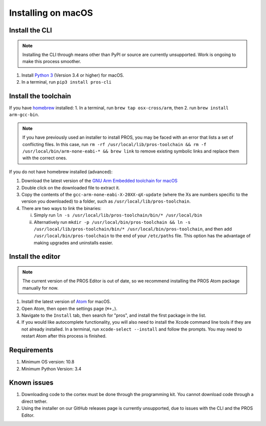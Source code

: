 ==================
Installing on macOS
==================

Install the CLI
---------------

.. note:: Installing the CLI through means other than PyPI or source are currently unsupported. Work is ongoing to make this process smoother.

1. Install `Python 3 <https://www.python.org/downloads/>`__ (Version
   3.4 or higher) for macOS.
2. In a terminal, run ``pip3 install pros-cli``

Install the toolchain
---------------------

If you have `homebrew <https://brew.sh>`__ installed:
1. In a terminal, run ``brew tap osx-cross/arm``, then
2. run ``brew install arm-gcc-bin``.

.. note:: If you have previously used an installer to install PROS, you may be faced with an error that lists a set of conflicting files. In this case, run ``rm -rf /usr/local/lib/pros-toolchain && rm -f /usr/local/bin/arm-none-eabi-* && brew link`` to remove existing symbolic links and replace them with the correct ones.

If you do not have homebrew installed (advanced):

1. Download the latest version of the `GNU Arm Embedded toolchain for macOS <https://developer.arm.com/open-source/gnu-toolchain/gnu-rm/downloads>`__
2. Double click on the downloaded file to extract it.
3. Copy the contents of the ``gcc-arm-none-eabi-X-20XX-qX-update`` (where the Xs are numbers specific to the version you downloaded) to a folder, such as ``/usr/local/lib/pros-toolchain``.
4. There are two ways to link the binaries:

   i) Simply run ``ln -s /usr/local/lib/pros-toolchain/bin/* /usr/local/bin``
   ii) Alternatively run ``mkdir -p /usr/local/bin/pros-toolchain && ln -s /usr/local/lib/pros-toolchain/bin/* /usr/local/bin/pros-toolchain``, and then add ``/usr/local/bin/pros-toolchain`` to the end of your ``/etc/paths`` file. This option has the advantage of making upgrades and uninstalls easier.

Install the editor
------------------

.. note:: The current version of the PROS Editor is out of date, so we recommend installing the PROS Atom package manually for now.

1. Install the latest version of `Atom <https://atom.io>`__ for macOS.
2. Open Atom, then open the settings page (``⌘+,``).
3. Navigate to the ``Install`` tab, then search for "pros", and install the first package in the list.
4. If you would like autocomplete functionality, you will also need to install the Xcode command line tools if they are not already installed. In a terminal, run ``xcode-select --install`` and follow the prompts. You may need to restart Atom after this process is finished.

Requirements
------------

1. Minimum OS version: 10.8
2. Minimum Python Version: 3.4

Known issues
------------

1. Downloading code to the cortex must be done through the programming
   kit. You cannot download code through a direct tether.
2. Using the installer on our GitHub releases page is currently unsupported, due to issues with the CLI and the PROS Editor.
